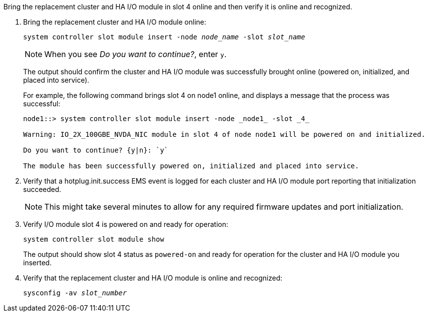 // New include specific to g-platform family because the steps for bringing the replacement cluster/HA I/O module online specify/reference slot 4, which is unique to g-platforms.


Bring the replacement cluster and HA I/O module in slot 4 online and then verify it is online and recognized.

. Bring the replacement cluster and HA I/O module online:
+
`system controller slot module insert -node _node_name_ -slot _slot_name_`
+
NOTE: When you see _Do you want to continue?_, enter `y`. 
+
The output should confirm the cluster and HA I/O module was successfully brought online (powered on, initialized, and placed into service).
+
For example, the following command brings slot 4 on node1 online, and displays a message that the process was successful:
+
----
node1::> system controller slot module insert -node _node1_ -slot _4_

Warning: IO_2X_100GBE_NVDA_NIC module in slot 4 of node node1 will be powered on and initialized.

Do you want to continue? {y|n}: `y`

The module has been successfully powered on, initialized and placed into service.
----

. Verify that a hotplug.init.success EMS event is logged for each cluster and HA I/O module port reporting that initialization succeeded.
+
NOTE: This might take several minutes to allow for any required firmware updates and port initialization.

. Verify I/O module slot 4 is powered on and ready for operation:
+
`system controller slot module show`
+
The output should show slot 4 status as `powered-on` and ready for operation for the cluster and HA I/O module you inserted.

. Verify that the replacement cluster and HA I/O module is online and recognized: 
+
`sysconfig -av _slot_number_`

// Visually confirm that the amber attention LED for slot 4 is not illuminated.

